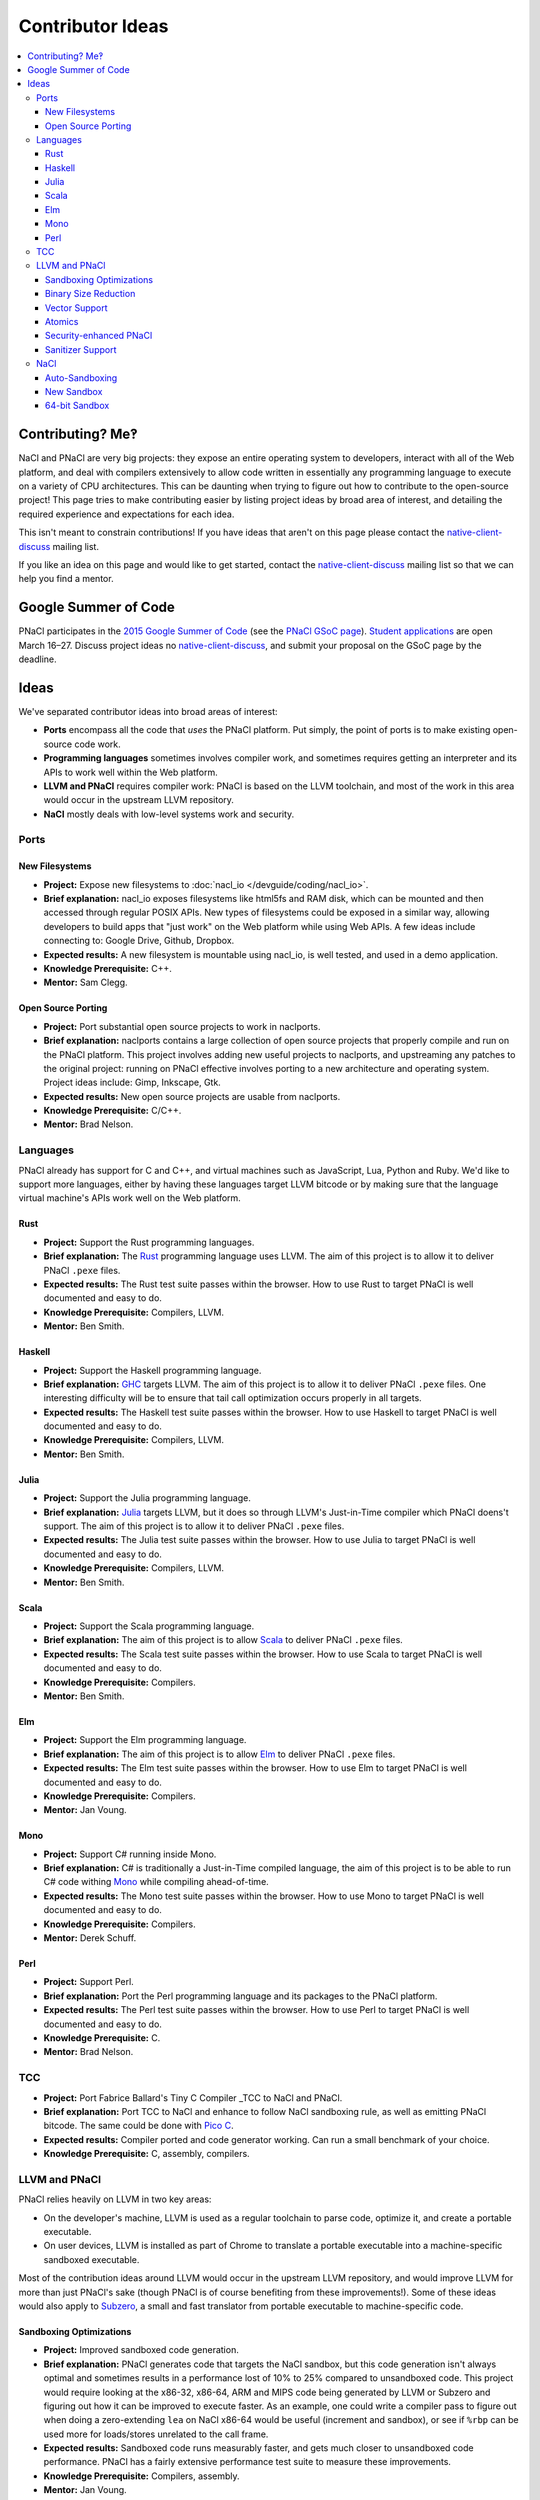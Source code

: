 .. _ideas:

#################
Contributor Ideas
#################

.. contents::
   :local:
   :backlinks: none
   :depth: 3

Contributing? Me‽
=================

NaCl and PNaCl are very big projects: they expose an entire operating system to
developers, interact with all of the Web platform, and deal with compilers
extensively to allow code written in essentially any programming language to
execute on a variety of CPU architectures. This can be daunting when trying to
figure out how to contribute to the open-source project! This page tries to make
contributing easier by listing project ideas by broad area of interest, and
detailing the required experience and expectations for each idea.

This isn't meant to constrain contributions! If you have ideas that aren't on
this page please contact the native-client-discuss_ mailing list.

If you like an idea on this page and would like to get started, contact the
native-client-discuss_ mailing list so that we can help you find a mentor.

.. _native-client-discuss: https://groups.google.com/group/native-client-discuss

Google Summer of Code
=====================

PNaCl participates in the `2015 Google Summer of Code`_ (see the `PNaCl GSoC
page`_). `Student applications`_ are open March 16–27. Discuss project ideas no
native-client-discuss_, and submit your proposal on the GSoC page by the
deadline.

.. _PNaCl GSoC page: https://www.google-melange.com/gsoc/org2/google/gsoc2015/pnacl
.. _2015 Google Summer of Code: https://www.google-melange.com/gsoc/homepage/google/gsoc2015
.. _Student applications: https://www.google-melange.com/gsoc/document/show/gsoc_program/google/gsoc2015/help_page#4._How_does_a_student_apply

Ideas
=====

We've separated contributor ideas into broad areas of interest:

* **Ports** encompass all the code that *uses* the PNaCl platform. Put simply,
  the point of ports is to make existing open-source code work.
* **Programming languages** sometimes involves compiler work, and sometimes
  requires getting an interpreter and its APIs to work well within the Web
  platform.
* **LLVM and PNaCl** requires compiler work: PNaCl is based on the LLVM
  toolchain, and most of the work in this area would occur in the upstream LLVM
  repository.
* **NaCl** mostly deals with low-level systems work and security.


..
  Adding a proposal to this document should follow this format:
    Project:                *project title*
    Brief explanation:      *brief description*
    Expected results:       *how do we evaluate the project's success?*
    Knowledge Prerequisite: *programming languages, CS topics, ...*
    Mentor:                 *one or multiple, their roles in this project*
  The above list is inspired by the Google Summer of Code guidelines, and the
  KDE project list.

Ports
-----

New Filesystems
^^^^^^^^^^^^^^^

* **Project:** Expose new filesystems to :doc:`nacl_io
  </devguide/coding/nacl_io>`.
* **Brief explanation:** nacl_io exposes filesystems like html5fs and RAM disk,
  which can be mounted and then accessed through regular POSIX APIs. New types
  of filesystems could be exposed in a similar way, allowing developers to build
  apps that "just work" on the Web platform while using Web APIs. A few ideas
  include connecting to: Google Drive, Github, Dropbox.
* **Expected results:** A new filesystem is mountable using nacl_io, is well
  tested, and used in a demo application.
* **Knowledge Prerequisite:** C++.
* **Mentor:** Sam Clegg.

Open Source Porting
^^^^^^^^^^^^^^^^^^^

* **Project:** Port substantial open source projects to work in naclports.
* **Brief explanation:** naclports contains a large collection of open source
  projects that properly compile and run on the PNaCl platform. This project
  involves adding new useful projects to naclports, and upstreaming any patches
  to the original project: running on PNaCl effective involves porting to a new
  architecture and operating system. Project ideas include: Gimp, Inkscape, Gtk.
* **Expected results:** New open source projects are usable from naclports.
* **Knowledge Prerequisite:** C/C++.
* **Mentor:** Brad Nelson.


Languages
---------

PNaCl already has support for C and C++, and virtual machines such as
JavaScript, Lua, Python and Ruby. We'd like to support more languages, either by
having these languages target LLVM bitcode or by making sure that the language
virtual machine's APIs work well on the Web platform.

Rust
^^^^

* **Project:** Support the Rust programming languages.
* **Brief explanation:** The Rust_ programming language uses LLVM. The aim of
  this project is to allow it to deliver PNaCl ``.pexe`` files.
* **Expected results:** The Rust test suite passes within the browser. How to
  use Rust to target PNaCl is well documented and easy to do.
* **Knowledge Prerequisite:** Compilers, LLVM.
* **Mentor:** Ben Smith.

.. _Rust: http://www.rust-lang.org

Haskell
^^^^^^^

* **Project:** Support the Haskell programming language.
* **Brief explanation:** GHC_ targets LLVM. The aim of this project is to allow
  it to deliver PNaCl ``.pexe`` files. One interesting difficulty will be to
  ensure that tail call optimization occurs properly in all targets.
* **Expected results:** The Haskell test suite passes within the browser. How to
  use Haskell to target PNaCl is well documented and easy to do.
* **Knowledge Prerequisite:** Compilers, LLVM.
* **Mentor:** Ben Smith.

.. _GHC:
   http://www.haskell.org/ghc/docs/latest/html/users_guide/code-generators.html

Julia
^^^^^

* **Project:** Support the Julia programming language.
* **Brief explanation:** Julia_ targets LLVM, but it does so through LLVM's
  Just-in-Time compiler which PNaCl doens't support. The aim of this project is
  to allow it to deliver PNaCl ``.pexe`` files.
* **Expected results:** The Julia test suite passes within the browser. How to
  use Julia to target PNaCl is well documented and easy to do.
* **Knowledge Prerequisite:** Compilers, LLVM.
* **Mentor:** Ben Smith.

.. _Julia: http://julialang.org

Scala
^^^^^

* **Project:** Support the Scala programming language.
* **Brief explanation:** The aim of this project is to allow Scala_ to deliver
  PNaCl ``.pexe`` files.
* **Expected results:** The Scala test suite passes within the browser. How to
  use Scala to target PNaCl is well documented and easy to do.
* **Knowledge Prerequisite:** Compilers.
* **Mentor:** Ben Smith.

.. _Scala: http://www.scala-lang.org

Elm
^^^

* **Project:** Support the Elm programming language.
* **Brief explanation:** The aim of this project is to allow Elm_ to deliver
  PNaCl ``.pexe`` files.
* **Expected results:** The Elm test suite passes within the browser. How to use
  Elm to target PNaCl is well documented and easy to do.
* **Knowledge Prerequisite:** Compilers.
* **Mentor:** Jan Voung.

.. _Elm: http://elm-lang.org

Mono
^^^^

* **Project:** Support C# running inside Mono.
* **Brief explanation:** C# is traditionally a Just-in-Time compiled language,
  the aim of this project is to be able to run C# code withing Mono_ while
  compiling ahead-of-time.
* **Expected results:** The Mono test suite passes within the browser. How to
  use Mono to target PNaCl is well documented and easy to do.
* **Knowledge Prerequisite:** Compilers.
* **Mentor:** Derek Schuff.

.. _Mono: http://www.mono-project.com

Perl
^^^^

* **Project:** Support Perl.
* **Brief explanation:** Port the Perl programming language and its packages to
  the PNaCl platform.
* **Expected results:** The Perl test suite passes within the browser. How to
  use Perl to target PNaCl is well documented and easy to do.
* **Knowledge Prerequisite:** C.
* **Mentor:** Brad Nelson.

TCC
---

* **Project:** Port Fabrice Ballard's Tiny C Compiler _TCC to NaCl and PNaCl.
* **Brief explanation:** Port TCC to NaCl and enhance to follow NaCl sandboxing
  rule, as well as emitting PNaCl bitcode. The same could be done with `Pico
  C`_.
* **Expected results:** Compiler ported and code generator working. Can run a
  small benchmark of your choice.
* **Knowledge Prerequisite:** C, assembly, compilers.

.. _TCC: http://bellard.org/tcc/
.. _`Pico C`: https://code.google.com/p/picoc


LLVM and PNaCl
--------------

PNaCl relies heavily on LLVM in two key areas:

* On the developer's machine, LLVM is used as a regular toolchain to parse code,
  optimize it, and create a portable executable.
* On user devices, LLVM is installed as part of Chrome to translate a portable
  executable into a machine-specific sandboxed executable.

Most of the contribution ideas around LLVM would occur in the upstream LLVM
repository, and would improve LLVM for more than just PNaCl's sake (though PNaCl
is of course benefiting from these improvements!). Some of these ideas would
also apply to Subzero_, a small and fast translator from portable executable to
machine-specific code.

.. _Subzero: https://chromium.googlesource.com/native_client/pnacl-subzero/+/master/README.rst

Sandboxing Optimizations
^^^^^^^^^^^^^^^^^^^^^^^^

* **Project:** Improved sandboxed code generation.
* **Brief explanation:** PNaCl generates code that targets the NaCl sandbox, but
  this code generation isn't always optimal and sometimes results in a
  performance lost of 10% to 25% compared to unsandboxed code. This project
  would require looking at the x86-32, x86-64, ARM and MIPS code being generated
  by LLVM or Subzero and figuring out how it can be improved to execute
  faster. As an example, one could write a compiler pass to figure out when
  doing a zero-extending ``lea`` on NaCl x86-64 would be useful (increment and
  sandbox), or see if ``%rbp`` can be used more for loads/stores unrelated to
  the call frame.
* **Expected results:** Sandboxed code runs measurably faster, and gets much
  closer to unsandboxed code performance. PNaCl has a fairly extensive
  performance test suite to measure these improvements.
* **Knowledge Prerequisite:** Compilers, assembly.
* **Mentor:** Jan Voung.

Binary Size Reduction
^^^^^^^^^^^^^^^^^^^^^

* **Project:** Reduce the size of binaries generated by LLVM.
* **Brief explanation:** This is generally useful for the LLVM project, but is
  especially important for PNaCl and Emscripten because we deliver code on the
  Web (transfer size and compile time matter!). This stands to drastically
  improve transfer time, and load time. Reduces the size of the PNaCl translator
  as well as user code, makes the generated portable executables smaller and
  translation size faster. Improve LLVM’s ``mergefuncs`` pass to reduce
  redundancy of code. Detect functions and data that aren’t used. Improve
  partial evaluation: can e.g. LLVM’s command-line parsing be mostly removed
  from the PNaCl translator?  Potentially add a pass where a developer manually
  marks functions as unused, and have LLVM replace them with ``abort`` (this
  should propagate and mark other code as dead). This list could be created by
  using code coverage information.
* **Expected results:** Portable executables in the PNaCl repository are
  measurably smaller and translate faster.
* **Knowledge Prerequisite:** LLVM bitcode.
* **Mentor:** JF Bastien.

Vector Support
^^^^^^^^^^^^^^

* **Project:** Improve PNaCl SIMD support.
* **Brief explanation:** PNaCl offers speed on the Web, and generating good SIMD
  code allows developers to use the full capabilities of the device (better user
  experience, longer battery life). The goal of this project is to allow
  developers to use more hardware features in a portable manner by exposing
  portable SIMD primitives and using auto-vectorization. This could also mean
  making the architecture-specific intrinsics “just work” within PNaCl (lower
  them to equivalent architecture-independent intrinsics).
* **Expected results:** Sample code and existing applications run measurably
  faster by using portable SIMD and/or by auto-vectorizing.
* **Knowledge Prerequisite:** Compilers, high-performance code tuning.
* **Mentor:** JF Bastien.

Atomics
^^^^^^^

* **Project:** Improve the performance of C++11 atomics.
* **Brief explanation:** C++11 atomics allow programmers to shed inline assembly
  and use language-level features to express high-performance code. This is
  great for portability, but atomics currently aren't as fast as they could be
  on all platforms. We had an intern work on this in the summer of 2014, see his
  LLVM developer conference presentation `Blowing up the atomic barrier`_. This
  project would be a continuation of this work: improve LLVM's code generation
  for atomics.
* **Expected results:** Code using C++11 atomics runs measurably faster on
  different architectures.
* **Knowledge Prerequisite:** Compilers, memory models.
* **Mentor:** JF Bastien.

.. _`Blowing up the atomic barrier`: http://llvm.org/devmtg/2014-10/#talk10

Security-enhanced PNaCl
^^^^^^^^^^^^^^^^^^^^^^^

* **Project:** Security in-depth for PNaCl.
* **Brief explanation:** PNaCl brings native code to the Web, and we want to
  improve the security of the platform as well as explore novel mitigations.
  This allows PNaCl to take better advantage of the hardware and operating
  system it's running on and makes the platform even faster while keeping users
  safe. It’s also useful for non-browser uses of PNaCl such as running untrusted
  code in the Cloud. A few areas to explore are: code randomization for LLVM and
  Subzero, fuzzing of the translator, code hiding at compilation time, and code
  tuning to the hardware and operating system the untrusted code is running on.
* **Expected results:** The security design and implementation successfully pass
  a review with the Chrome security team.
* **Knowledge Prerequisite:** Security.
* **Mentor:** JF Bastien.

Sanitizer Support
^^^^^^^^^^^^^^^^^

* **Project:** Sanitizer support for untrusted code.
* **Brief explanation:** LLVM supports many sanitizers_ for C/C++ using the
  ``-fsanitize=<name>``. Some of these sanitizers currently work, and some don't
  because they use clever tricks to perform their work, such as using ``mmap``
  to allocate a special shadow memory region with a specific address. This
  project requires adding full support to all of LLVM's sanitizers for untrusted
  user code within PNaCl.
* **Expected results:** The sanitizer tests successfully run as untrusted code
  within PNaCl.
* **Knowledge Prerequisite:** Compilers.
* **Mentor:** JF Bastien.

.. _sanitizers: http://clang.llvm.org/docs/UsersManual.html#controlling-code-generation

NaCl
----

Auto-Sandboxing
^^^^^^^^^^^^^^^

* **Project:** Auto-sandboxing assembler.
* **Brief explanation:** NaCl has a toolchain which can sandbox native
  code. This toolchain can consume C/C++ as well as pre-sandboxed assembly, or
  assembly which uses special sandboxing macros. The goal of this project is to
  follow NaCl's sandboxing requirements automatically which compiling assembly
  files.
* **Expected results:** Existing assembly code can be compiled to a native
  executable that follows NaCl's sandboxing rules.
* **Knowledge Prerequisite:** Assemblers.
* **Mentor:** Derek Schuff, Roland McGrath.

New Sandbox
^^^^^^^^^^^

* **Project:** Create a new software-fault isolation sandbox.
* **Brief explanation:** NaCl pioneered production-quality sandboxes based on
  software-fault isolation, and currently supports x86-32, x86-64, ARMv7's ARM,
  and MIPS. This project involves designing and implementing new sandboxes. Of
  particular interest are ARMv8's aarch64 and Power8. This also requires
  implementing sandboxing in the compiler.
* **Expected results:** The new sandbox's design and implementation successfully
  pass a review with the Chrome security team. Existing NaCl code successfully
  runs in the new sandbox.
* **Knowledge Prerequisite:** Security, low-level assembly, compilers, LLVM.
* **Mentor:** David Sehr.

64-bit Sandbox
^^^^^^^^^^^^^^

* **Project:** Create a 64-bit sandbox.
* **Brief explanation:** NaCl currently supports sandboxes where pointers are
  32-bits. Some applications, both in-browser and not in-browser, would benefit
  from a larger address space. This project involves designing and implementing
  a model for 64-bit sandboxes on all architecture NaCl currently supports. This
  also requires supporting 64-bit pointers in PNaCl using the ``le64`` platform,
  and updating the code generation for each platform.
* **Expected results:** The new sandbox's design and implementation successfully
  pass a review with the Chrome security team. Existing NaCl code successfully
  runs in the new sandbox.
* **Knowledge Prerequisite:** Security, low-level assembly, compilers, LLVM.
* **Mentor:** David Sehr.
